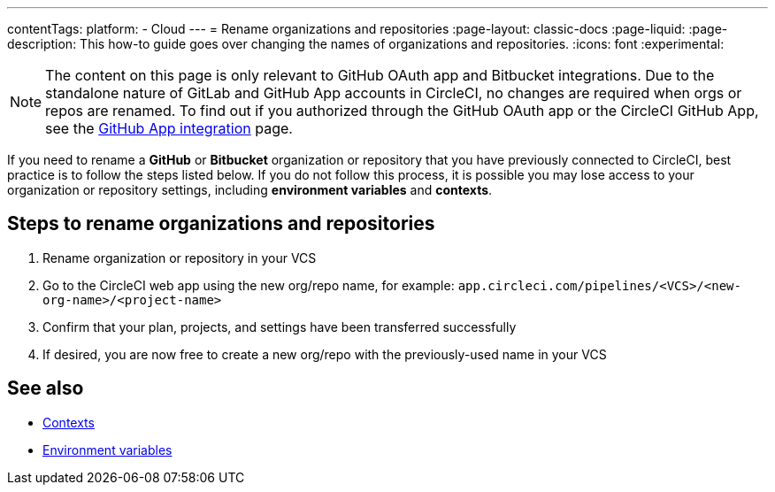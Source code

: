 ---
contentTags:
  platform:
  - Cloud
---
= Rename organizations and repositories
:page-layout: classic-docs
:page-liquid:
:page-description: This how-to guide goes over changing the names of organizations and repositories.
:icons: font
:experimental:

NOTE: The content on this page is only relevant to GitHub OAuth app and Bitbucket integrations. Due to the standalone nature of GitLab and GitHub App accounts in CircleCI, no changes are required when orgs or repos are renamed. To find out if you authorized through the GitHub OAuth app or the CircleCI GitHub App, see the xref:github-apps-integration#[GitHub App integration] page.

If you need to rename a **GitHub** or **Bitbucket** organization or repository that you have previously connected to CircleCI, best practice is to follow the steps listed below. If you do not follow this process, it is possible you may lose access to your organization or repository settings, including **environment variables** and **contexts**.

[#rename-organizations-and-repositories]
== Steps to rename organizations and repositories

1. Rename organization or repository in your VCS
2. Go to the CircleCI web app using the new org/repo name, for example: `app.circleci.com/pipelines/<VCS>/<new-org-name>/<project-name>`
3. Confirm that your plan, projects, and settings have been transferred successfully
4. If desired, you are now free to create a new org/repo with the previously-used name in your VCS

[#see-also]
== See also

* xref:contexts.adoc[Contexts]
* xref:env-vars.adoc[Environment variables]